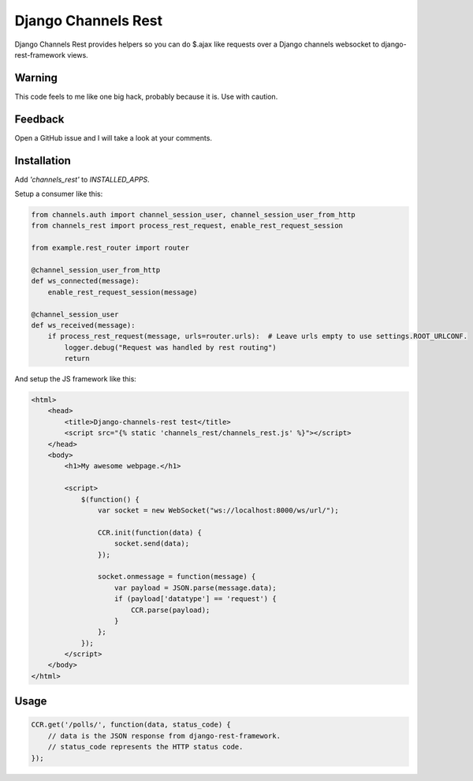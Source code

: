 Django Channels Rest
====================


Django Channels Rest provides helpers so
you can do $.ajax like requests over a Django channels
websocket to django-rest-framework views.


Warning
-------

This code feels to me like one big hack, probably because it is. Use with caution.


Feedback
--------

Open a GitHub issue and I will take a look at your comments.


Installation
------------

Add `'channels_rest'` to `INSTALLED_APPS`.

Setup a consumer like this:

.. code-block:: python

    from channels.auth import channel_session_user, channel_session_user_from_http
    from channels_rest import process_rest_request, enable_rest_request_session

    from example.rest_router import router

    @channel_session_user_from_http
    def ws_connected(message):
        enable_rest_request_session(message)

    @channel_session_user
    def ws_received(message):
        if process_rest_request(message, urls=router.urls):  # Leave urls empty to use settings.ROOT_URLCONF.
            logger.debug("Request was handled by rest routing")
            return


And setup the JS framework like this:

.. code-block:: jinja

    <html>
        <head>
            <title>Django-channels-rest test</title>
            <script src="{% static 'channels_rest/channels_rest.js' %}"></script>
        </head>
        <body>
            <h1>My awesome webpage.</h1>

            <script>
                $(function() {
                    var socket = new WebSocket("ws://localhost:8000/ws/url/");

                    CCR.init(function(data) {
                        socket.send(data);
                    });

                    socket.onmessage = function(message) {
                        var payload = JSON.parse(message.data);
                        if (payload['datatype'] == 'request') {
                            CCR.parse(payload);
                        }
                    };
                });
            </script>
        </body>
    </html>


Usage
-----

.. code-block:: javascript
    
    CCR.get('/polls/', function(data, status_code) {
        // data is the JSON response from django-rest-framework.
        // status_code represents the HTTP status code.
    });
